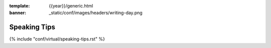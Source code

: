 :template: {{year}}/generic.html
:banner: _static/conf/images/headers/writing-day.png

Speaking Tips
=================

{% include "conf/virtual/speaking-tips.rst" %}
